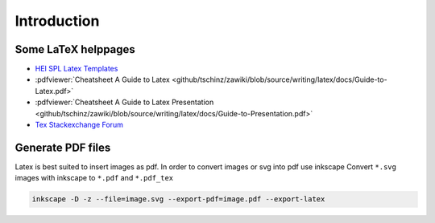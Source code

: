 ============
Introduction
============

.. comments .. contents:: :local:

Some LaTeX helppages
====================

* `HEI SPL Latex Templates <https://gitlab.hevs.ch/SPL/miscellaneous/spl-latex-template>`_
* :pdfviewer:`Cheatsheet A Guide to Latex <github/tschinz/zawiki/blob/source/writing/latex/docs/Guide-to-Latex.pdf>`
* :pdfviewer:`Cheatsheet A Guide to Latex Presentation <github/tschinz/zawiki/blob/source/writing/latex/docs/Guide-to-Presentation.pdf>`
* `Tex Stackexchange Forum <https://tex.stackexchange.com/>`_


Generate PDF files
==================
Latex is best suited to insert images as pdf. In order to convert images or svg into pdf use inkscape
Convert ``*.svg`` images with inkscape to ``*.pdf`` and ``*.pdf_tex``

.. code-block:: bash

   inkscape -D -z --file=image.svg --export-pdf=image.pdf --export-latex
